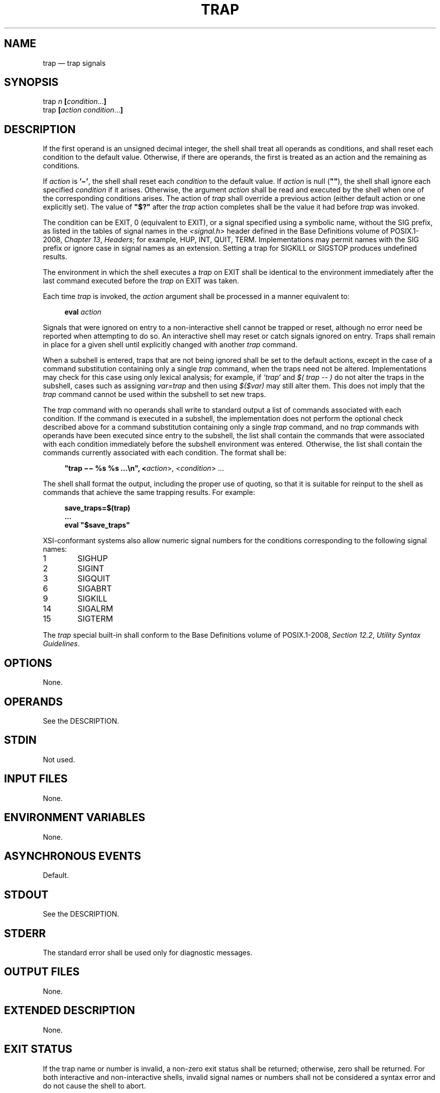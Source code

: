 '\" et
.TH TRAP "1" 2013 "IEEE/The Open Group" "POSIX Programmer's Manual"

.SH NAME
trap
\(em trap signals
.SH SYNOPSIS
.LP
.nf
trap \fIn \fB[\fIcondition\fR...\fB]\fR
trap \fB[\fIaction condition\fR...\fB]\fR
.fi
.SH DESCRIPTION
If the first operand is an unsigned decimal integer, the shell shall
treat all operands as conditions, and shall reset each condition to
the default value. Otherwise, if there are operands, the first is
treated as an action and the remaining as conditions.
.P
If
.IR action
is
.BR '\(mi' ,
the shell shall reset each
.IR condition
to the default value. If
.IR action
is null (\c
.BR \(dq\^\(dq ),
the shell shall ignore each specified
.IR condition
if it arises. Otherwise, the argument
.IR action
shall be read and executed by the shell when one of the corresponding
conditions arises. The action of
.IR trap
shall override a previous action (either default action or one
explicitly set). The value of
.BR \(dq$?\(dq 
after the
.IR trap
action completes shall be the value it had before
.IR trap
was invoked.
.P
The condition can be EXIT, 0 (equivalent to EXIT), or a signal
specified using a symbolic name, without the SIG prefix, as listed in
the tables of signal names in the
.IR <signal.h> 
header defined in the Base Definitions volume of POSIX.1\(hy2008,
.IR "Chapter 13" ", " "Headers";
for example, HUP, INT, QUIT, TERM. Implementations may permit names with
the SIG prefix or ignore case in signal names as an extension. Setting
a trap for SIGKILL or SIGSTOP produces undefined results.
.P
The environment in which the shell executes a
.IR trap
on EXIT shall be identical to the environment immediately after the
last command executed before the
.IR trap
on EXIT was taken.
.P
Each time
.IR trap
is invoked, the
.IR action
argument shall be processed in a manner equivalent to:
.sp
.RS 4
.nf
\fB
eval \fIaction\fR
.fi \fR
.P
.RE
.P
Signals that were ignored on entry to a non-interactive shell cannot be
trapped or reset, although no error need be reported when attempting to
do so. An interactive shell may reset or catch signals ignored on
entry. Traps shall remain in place for a given shell until explicitly
changed with another
.IR trap
command.
.P
When a subshell is entered, traps that are not being ignored shall be
set to the default actions, except in the case of a command substitution
containing only a single
.IR trap
command, when the traps need not be altered. Implementations may check
for this case using only lexical analysis; for example, if
.IR `trap`
and
.IR "$( trap -- )"
do not alter the traps in the subshell, cases such as assigning
.IR var=trap
and then using
.IR $($var)
may still alter them. This does not imply that the
.IR trap
command cannot be used within the subshell to set new traps.
.P
The
.IR trap
command with no operands shall write to standard output a list of commands
associated with each condition. If the command is executed in a subshell,
the implementation does not perform the optional check described above
for a command substitution containing only a single
.IR trap
command, and no
.IR trap
commands with operands have been executed since entry to the subshell,
the list shall contain the commands that were associated with each
condition immediately before the subshell environment was entered.
Otherwise, the list shall contain the commands currently associated with
each condition. The format shall be:
.sp
.RS 4
.nf
\fB
"trap \(mi\|\(mi %s %s ...\en", <\fIaction\fR>, <\fIcondition\fR> ...
.fi \fR
.P
.RE
.P
The shell shall format the output, including the proper use of quoting,
so that it is suitable for reinput to the shell as commands that
achieve the same trapping results. For example:
.sp
.RS 4
.nf
\fB
save_traps=$(trap)
\&...
eval "$save_traps"
.fi \fR
.P
.RE
.P
XSI-conformant systems also allow numeric signal numbers for the
conditions corresponding to the following signal names:
.IP 1 6
SIGHUP
.IP 2 6
SIGINT
.IP 3 6
SIGQUIT
.IP 6 6
SIGABRT
.IP 9 6
SIGKILL
.IP 14 6
SIGALRM
.IP 15 6
SIGTERM
.P
The
.IR trap
special built-in shall conform to the Base Definitions volume of POSIX.1\(hy2008,
.IR "Section 12.2" ", " "Utility Syntax Guidelines".
.SH OPTIONS
None.
.SH OPERANDS
See the DESCRIPTION.
.SH STDIN
Not used.
.SH "INPUT FILES"
None.
.SH "ENVIRONMENT VARIABLES"
None.
.SH "ASYNCHRONOUS EVENTS"
Default.
.SH STDOUT
See the DESCRIPTION.
.SH STDERR
The standard error shall be used only for diagnostic messages.
.SH "OUTPUT FILES"
None.
.SH "EXTENDED DESCRIPTION"
None.
.SH "EXIT STATUS"
If the trap name
or number
is invalid, a non-zero exit status shall be returned; otherwise, zero
shall be returned. For both interactive and non-interactive shells,
invalid signal names
or numbers
shall not be considered a syntax error and do not cause the shell to
abort.
.SH "CONSEQUENCES OF ERRORS"
Default.
.LP
.IR "The following sections are informative."
.SH "APPLICATION USAGE"
None.
.SH EXAMPLES
Write out a list of all traps and actions:
.sp
.RS 4
.nf
\fB
trap
.fi \fR
.P
.RE
.P
Set a trap so the
.IR logout
utility in the directory referred to by the
.IR HOME
environment variable executes when the shell terminates:
.sp
.RS 4
.nf
\fB
trap '"$HOME"/logout' EXIT
.fi \fR
.P
.RE
.P
or:
.sp
.RS 4
.nf
\fB
trap '"$HOME"/logout' 0
.fi \fR
.P
.RE
.P
Unset traps on INT, QUIT, TERM, and EXIT:
.sp
.RS 4
.nf
\fB
trap \(mi INT QUIT TERM EXIT
.fi \fR
.P
.RE
.SH "RATIONALE"
Implementations may permit lowercase signal names as an extension.
Implementations may also accept the names with the SIG prefix; no known
historical shell does so. The
.IR trap
and
.IR kill
utilities in this volume of POSIX.1\(hy2008 are now consistent in their omission of the SIG
prefix for signal names. Some
.IR kill
implementations do not allow the prefix, and
.IR kill
.BR \(mil
lists the signals without prefixes.
.P
Trapping SIGKILL or SIGSTOP is syntactically accepted by some
historical implementations, but it has no effect. Portable POSIX
applications cannot attempt to trap these signals.
.P
The output format is not historical practice. Since the output of
historical
.IR trap
commands is not portable (because numeric signal values are not
portable) and had to change to become so, an opportunity was taken to
format the output in a way that a shell script could use to save and
then later reuse a trap if it wanted.
.P
The KornShell uses an
.BR ERR
trap that is triggered whenever
.IR set
.BR \(mie
would cause an exit. This is allowable as an extension, but was not
mandated, as other shells have not used it.
.P
The text about the environment for the EXIT trap invalidates the
behavior of some historical versions of interactive shells which, for
example, close the standard input before executing a trap on 0. For
example, in some historical interactive shell sessions the following
trap on 0 would always print
.BR \(dq\(mi\|\(mi\(dq :
.sp
.RS 4
.nf
\fB
trap 'read foo; echo "\(mi$foo\(mi"' 0
.fi \fR
.P
.RE
.P
The command:
.sp
.RS 4
.nf
\fB
trap 'eval " $cmd"' 0
.fi \fR
.P
.RE
.P
causes the contents of the shell variable
.IR cmd
to be executed as a command when the shell exits. Using:
.sp
.RS 4
.nf
\fB
trap '$cmd' 0
.fi \fR
.P
.RE
.P
does not work correctly if
.IR cmd
contains any special characters such as quoting or redirections. Using:
.sp
.RS 4
.nf
\fB
trap " $cmd" 0
.fi \fR
.P
.RE
.P
also works (the leading
<space>
character protects against unlikely cases where
.IR cmd
is a decimal integer or begins with
.BR '\(mi' ),
but it expands the
.IR cmd
variable when the
.IR trap
command is executed, not when the exit action is executed.
.SH "FUTURE DIRECTIONS"
None.
.SH "SEE ALSO"
.IR "Section 2.14" ", " "Special Built-In Utilities"
.P
The Base Definitions volume of POSIX.1\(hy2008,
.IR "Section 12.2" ", " "Utility Syntax Guidelines",
.IR "\fB<signal.h>\fP"
.SH COPYRIGHT
Portions of this text are reprinted and reproduced in electronic form
from IEEE Std 1003.1, 2013 Edition, Standard for Information Technology
-- Portable Operating System Interface (POSIX), The Open Group Base
Specifications Issue 7, Copyright (C) 2013 by the Institute of
Electrical and Electronics Engineers, Inc and The Open Group.
(This is POSIX.1-2008 with the 2013 Technical Corrigendum 1 applied.) In the
event of any discrepancy between this version and the original IEEE and
The Open Group Standard, the original IEEE and The Open Group Standard
is the referee document. The original Standard can be obtained online at
http://www.unix.org/online.html .

Any typographical or formatting errors that appear
in this page are most likely
to have been introduced during the conversion of the source files to
man page format. To report such errors, see
https://www.kernel.org/doc/man-pages/reporting_bugs.html .
